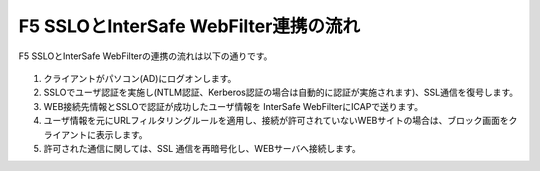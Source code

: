 F5 SSLOとInterSafe WebFilter連携の流れ
======================================

F5 SSLOとInterSafe WebFilterの連携の流れは以下の通りです。

.. figure:: images/mod1-1.png
   :scale: 100%
   :align: center


#. クライアントがパソコン(AD)にログオンします。 
#. SSLOでユーザ認証を実施し(NTLM認証、Kerberos認証の場合は自動的に認証が実施されます)、SSL通信を復号します。
#. WEB接続先情報とSSLOで認証が成功したユーザ情報を InterSafe WebFilterにICAPで送ります。
#. ユーザ情報を元にURLフィルタリングルールを適用し、接続が許可されていないWEBサイトの場合は、ブロック画面をクライアントに表示します。
#. 許可された通信に関しては、SSL 通信を再暗号化し、WEBサーバへ接続します。
